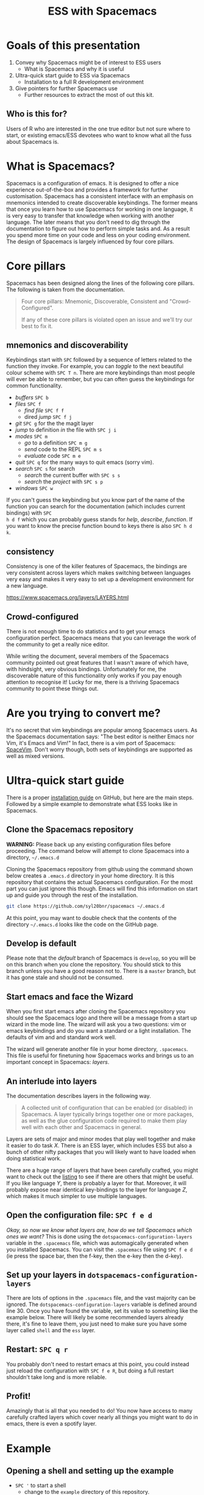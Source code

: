 #+title: ESS with Spacemacs

[[../resources/spacemacs-logo.png]]

* Goals of this presentation

1. Convey why Spacemacs might be of interest to ESS users
   - What is Spacemacs and why it is useful
2. Ultra-quick start guide to ESS via Spacemacs
   - Installation to a full R development environment
3. Give pointers for further Spacemacs use
   - Further resources to extract the most of out this kit.

** Who is this for?

Users of R who are interested in the one true editor but not sure where to
start, or existing emacs/ESS devotees who want to know what all the fuss about
Spacemacs is.

* What is Spacemacs?

Spacemacs is a configuration of emacs. It is designed to offer a nice experience
out-of-the-box and provides a framework for further customisation. Spacemacs has
a consistent interface with an emphasis on mnemonics intended to create
discoverable keybindings. The former means that once you learn how to use
Spacemacs for working in one language, it is very easy to transfer that
knowledge when working with another language. The later means that you don't
need to dig through the documentation to figure out how to perform simple tasks
and. As a result you spend more time on your code and less on your coding
environment. The design of Spacemacs is largely influenced by four core pillars.

* Core pillars

Spacemacs has been designed along the lines of the following core pillars. The
following is taken from the documentation.

#+begin_quote
Four core pillars: Mnemonic, Discoverable, Consistent and "Crowd-Configured".

If any of these core pillars is violated open an issue and we'll try our best to
fix it.
#+end_quote

** mnemonics and discoverability

Keybindings start with =SPC= followed by a sequence of letters related to the
function they invoke. For example, you can /toggle/ to the next beautiful colour
scheme with =SPC T n=. There are more keybindings than most people will ever be
able to remember, but you can often guess the keybindings for common
functionality.

- /buffers/ =SPC b=
- /files/ =SPC f=
  + /find file/ =SPC f f=
  + dired /jump/ =SPC f j=
- /git/ =SPC g= for the the magit layer
- /jump/ to definition /in/ the file with =SPC j i=
- /modes/ =SPC m=
  + /go/ to a definition =SPC m g=
  + /send/ code to the REPL =SPC m s=
  + /evaluate/ code =SPC m e=
- /quit/ =SPC q= for the many ways to quit emacs (sorry vim).
- /search/ =SPC s= for search
  + /search/ the current buffer with =SPC s s=
  + /search/ the /project/ with =SPC s p=
- /windows/ =SPC w=

If you can't guess the keybinding but you know part of the name of the function
you can search for the documentation (which includes current bindings) with =SPC
h d f= which you can probably guess stands for /help/, /describe/, /function/.
If you want to know the precise function bound to keys there is also =SPC h d
k=.

** consistency

Consistency is one of the killer features of Spacemacs, the bindings are very
consistent across layers which makes switching between languages very easy and
makes it very easy to set up a development environment for a new language.

[[https://www.spacemacs.org/layers/LAYERS.html]]

** Crowd-configured

There is not enough time to do statistics and to get your emacs configuration
perfect. Spacemacs means that you can leverage the work of the community to get
a really nice editor.

While writing the document, several members of the Spacemacs community pointed
out great features that I wasn't aware of which have, with hindsight, very
obvious bindings. Unfortunately for me, the discoverable nature of this
functionality only works if you pay enough attention to recognise it! Lucky for
me, there is a thriving Spacemacs community to point these things out.

* Are you trying to convert me?

It's no secret that vim keybindings are popular among Spacemacs users. As the
Spacemacs documentation says: "The best editor is neither Emacs nor Vim, it's
Emacs and Vim!" In fact, there is a vim port of Spacemacs: [[https://spacevim.org/][SpaceVim]]. Don't worry
though, both sets of keybindings are supported as well as mixed versions.

* Ultra-quick start guide

There is a proper [[https://github.com/syl20bnr/spacemacs#install][installation guide]] on GitHub, but here are the main steps.
Followed by a simple example to demonstrate what ESS looks like in Spacemacs.

** Clone the Spacemacs repository

*WARNING:* Please back up any existing configuration files before proceeding.
The command below will attempt to clone Spacemacs into a directory,
=~/.emacs.d=

Cloning the Spacemacs repository from github using the command shown below
creates a =.emacs.d= directory in your home directory. It is this repository
that contains the actual Spacemacs configuration. For the most part you can just
ignore this though. Emacs will find this information on start up and guide you
through the rest of the installation.

#+begin_src sh
git clone https://github.com/syl20bnr/spacemacs ~/.emacs.d 
#+end_src

[[../resources/clone-spacemacs.png]]

At this point, you may want to double check that the contents of the directory
=~/.emacs.d= looks like the code on the GitHub page.

** Develop is default

Please note that the /default/ branch of Spacemacs is =develop=, so you will be
on this branch when you clone the repository. You should stick to this branch
unless you have a good reason not to. There is a =master= branch, but it has
gone stale and should not be consumed.

** Start emacs and face the Wizard

When you first start emacs after cloning the Spacemacs repository you should see
the Spacemacs logo and there will be a message from a start up wizard in the
mode line. The wizard will ask you a two questions: vim or emacs keybindings and
do you want a standard or a light installation. The defaults of vim and and
standard work well.

[[../resources/spacemacs-startup-1.png]]

The wizard will generate another file in your home directory, =.spacemacs=. This
file is useful for finetuning how Spacemacs works and brings us to an important
concept in Spacemacs: /layers/.

** An interlude into layers

The documentation describes layers in the following way.

#+begin_quote
A collected unit of configuration that can be enabled (or disabled) in
Spacemacs. A layer typically brings together one or more packages, as well as
the glue configuration code required to make them play well with each other and
Spacemacs in general.
#+end_quote

Layers are sets of major and minor modes that play well together and make it
easier to do task /X/. There is an ESS layer, which includes ESS but also a bunch
of other nifty packages that you will likely want to have loaded when doing
statistical work.

There are a huge range of layers that have been carefully crafted, you might
want to check out the [[https://www.spacemacs.org/layers/LAYERS.html][listing]] to see if there are others that might be useful.
If you like language /Y/, there is probably a layer for that. Moreover, it will
probably expose near identical key-bindings to the layer for language /Z/, which
makes it much simpler to use multiple languages.

** Open the configuration file: =SPC f e d=

/Okay, so now we know what layers are, how do we tell Spacemacs which ones we
want?/ This is done using the =dotspacemacs-configuration-layers= variable in
the =.spacemacs= file, which was automagically generated when you installed
Spacemacs. You can visit the =.spacemacs= file using =SPC f e d= (ie press the
space bar, then the f-key, then the e-key then the d-key).

** Set up your layers in =dotspacemacs-configuration-layers=

There are lots of options in the =.spacemacs= file, and the vast majority can be
ignored. The =dotspacemacs-configuration-layers= variable is defined around
line 30. Once you have found the variable, set its value to something like the
example below. There will likely be some recommended layers already there, it's
fine to leave them, you just need to make sure you have some layer called
=shell= and the =ess= layer.

[[../resources/add-ess-layer.png]]

** Restart: =SPC q r=

You probably don't need to restart emacs at this point, you could instead just
reload the configuration with =SPC f e R=, but doing a full restart shouldn't
take long and is more reliable.

** Profit!

Amazingly that is all that you needed to do! You now have access to many
carefully crafted layers which cover nearly all things you might want to do in
emacs, there is even a spotify layer.

* Example

** Opening a shell and setting up the example

- =SPC '= to start a shell
  + change to the =example= directory of this repository.
  + use =ls= to confirm =demo.R= is there.
- =SPC f f= to visit (/find/) the /file/ =demo.R=
  + Add an expression to the file, e.g. =print("hello world")=.
  + Save the buffer with =SPC f s=, i.e. /file/ and /save/.

[[../resources/shell-and-new-file.png]]

** Visiting a file and starting a REPL

- =SPC m '= to start a REPL
  + It will ask you to choose the intial working directory
  + Navigate between /windows/ by =SPC w= and selecting an action
- /Send/ the whole /buffer/ with =SPC s b=.
- /Send/ the selected /region/ with =SPC s r=.

[[../resources/buffer-and-repl.png]]

** Kill the REPL

You can use =C-x k= to select a buffer to /kill/. For example you could use this
and then select the R REPL. Alternatively, there is the more memorable =SPC b d=
which I suppose corresponds to /buffer/ and /delete/.

* More ESS

** More IDE features with LSP

The ESS layer has a lot more statistics oriented features. To learn more about
these, check out the [[https://develop.spacemacs.org/layers/+lang/ess/README.html][ESS layer documentation]]. There are instructions there on
setting up LSP, which is surprisingly easy! Just add the LSP layer to your layer
list and tell ESS that you want to use LSP with the following.

#+begin_src emacs-lisp
(ess :variables ess-r-backend 'lsp)
#+end_src

Note that for this to work, you'll need the R package, =languageserver=
installed. It is available on CRAN. If you use other languages such as Stan and
MATLAB, there are links there to the [[https://develop.spacemacs.org/layers/+lang/major-modes/README.html][extra languages]] layer. If at some later
point you want to turn off the LSP backend but want to keep the =lsp= layer for
use with other languages, you can set the =ess-r-backend= value to ='ess=.

#+begin_src emacs-lisp
(ess :variables ess-r-backend 'ess)
#+end_src

* More Spacemacs

The Spacemacs community is very friendly, I asked for reviews of this document
on gitter and GitHub and got some really nice responses. The following places
might be useful starting points to learn a bit more.

- Documentation builtin: =SPC h SPC=
- [[https://www.reddit.com/r/spacemacs]]
- There is a vim clone [[https://github.com/SpaceVim/SpaceVim][SpaceVim]]
- My tweaks to Spacemacs are documented [[https://github.com/aezarebski/nicemacs][here]].
  
* Gotchas

** Did you /really/ clone Spacemacs?

If you already have a =.emacs.d= directory, the command to clone Spacemacs may
not work as expected. Please double check that the contents of that directory
look like the code on GitHub if you are having trouble getting Spacemacs to
start.

** Vim keybindings while viewing Info pages

I find Info pages confusing in general, but they seem even more confusing via
Spacemacs. The keys =np[]lrmsb<SPC>= all kind of work provided you hit =\= first
to jump into emacs keybindings. To navigate around the text, you get =hjkl= by
default. The most Spacemacs-ey keybindings for working with Info pages seems to
be a topic of debate, but if you are reading this, you might find the persistent
which-key approach interesting.

** Source Code Pro and fonts in general

Spacemacs seems to like to use source code pro, this beyond the scope of this
presentation, but there are good instructions for installing it all over the
internet. It appears that Spacemacs works fine even if you do not have Source
Code Pro available, so there is no need to get hung up on this. There is a
section of the documentation that deals with fonts for Spacemacs:
https://develop.spacemacs.org/doc/DOCUMENTATION.html#font

** Warnings when updating packages

Whenever I update my packages there are often warnings. For the most part these
don't seem to cause any real problems. It would be nice to address these, but
until it breaks I'm reluctant to sink much time into this. I've never needed to
use the "rollback updates" button, but it is comforting to know it is there...

* Acknowledgements

I am grateful to the people who have spent countless hours building the worlds
of emacs and R, we stand on the shoulders of giants. I'd also like to thanks the
following people for helping to get this document into a reasonable state:

- Jackson Kwok =@kcf-jackson=
- Daniel Nicolai =@dalanicolai=
- Lucius Hu =@lebensterben=
- Maximilian Wolff =@smile13241324=
- Alexey =@alexey0308=
